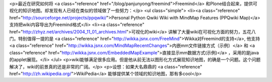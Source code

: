 <p>最近在研究如何将 <a class="reference" href="/blog/panjunyong/freemind">Freemind</a> 和Plone结合起来，提供可视化的知识地图。却发现有人已经在类似的领域做了一些努力：</p>
<ul class="simple">
<li><a class="reference" href="http://sourceforge.net/projects/ppqwiki/">Personal Python Qwiki Wiki with MindMap Features (PPQwiki Map)</a> 支持把wiki内容导出为Freemind格式</li>
<li><a class="reference" href="http://zhyz.net/archives/2004_11_01_archives.html">可视化的wiki</a> 讲解了大量wiki在可视化方面的努力，五花八门。特别值得一提的是 <a class="reference" href="http://wikka.jsnx.com/FreeMind">Wikka对Freemind的支持</a>, 他支持 <a class="reference" href="http://wikka.jsnx.com/MindMapRecentChanges">内嵌mm文件链接方式（示例）</a> 和 <a class="reference" href="http://wikka.jsnx.com/EmbeddedMapExample">直接显示mm数据方式(示例)</a> ，采用的是java的applet展现。</li>
</ul>
<p>wiki能够满足很多应用。但是他从前无法以图形化方式展现知识地图，的确是一个问题。这个问题解决了，wiki的前景真的还是非常的广阔。</p>
<p>设想：如果大名鼎鼎的 <a class="reference" href="http://zh.wikipedia.org/">WikiPedia</a> 能够提供某个领域的知识地图，那有多cool</p>
